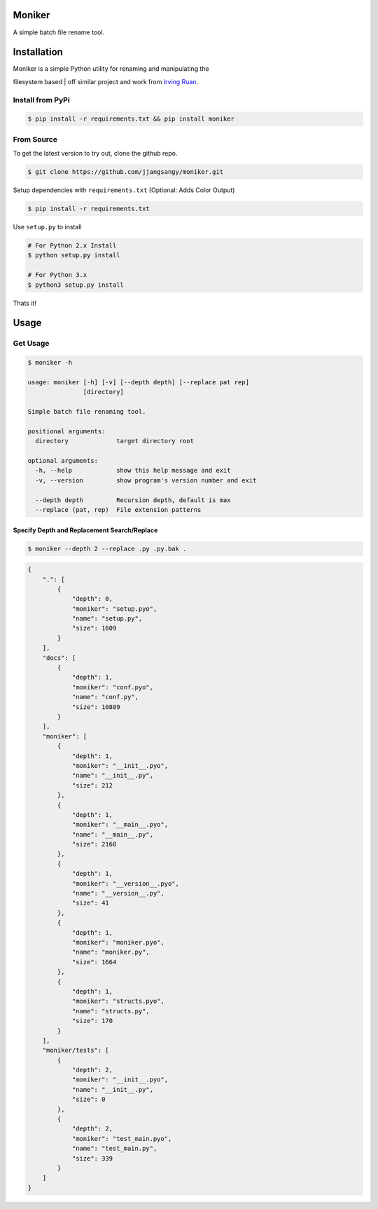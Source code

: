 Moniker
=======

A simple batch file rename tool.

|Build Status| |PyPI version| |Documentation Status| |Coverage Status|

|Moniker|

Installation
============

| Moniker is a simple Python utility for renaming and manipulating the
filesystem based
| off similar project and work from `Irving
Ruan <https://github.com/irvingruan/Moniker.git>`__.

Install from PyPi
-----------------

.. code:: sh

    $ pip install -r requirements.txt && pip install moniker

From Source
-----------

To get the latest version to try out, clone the github repo.

.. code:: sh

    $ git clone https://github.com/jjangsangy/moniker.git

Setup dependencies with ``requirements.txt`` (Optional: Adds Color
Output)

.. code:: sh

    $ pip install -r requirements.txt

Use ``setup.py`` to install

.. code:: sh

    # For Python 2.x Install
    $ python setup.py install

    # For Python 3.x
    $ python3 setup.py install

Thats it!

Usage
=====

Get Usage
---------

.. code:: sh

    $ moniker -h

    usage: moniker [-h] [-v] [--depth depth] [--replace pat rep]
                   [directory]

    Simple batch file renaming tool.

    positional arguments:
      directory             target directory root

    optional arguments:
      -h, --help            show this help message and exit
      -v, --version         show program's version number and exit

      --depth depth         Recursion depth, default is max
      --replace (pat, rep)  File extension patterns

Specify Depth and Replacement Search/Replace
~~~~~~~~~~~~~~~~~~~~~~~~~~~~~~~~~~~~~~~~~~~~

.. code:: sh

    $ moniker --depth 2 --replace .py .py.bak .

.. code:: javascript

    {
        ".": [
            {
                "depth": 0, 
                "moniker": "setup.pyo", 
                "name": "setup.py", 
                "size": 1609
            }
        ], 
        "docs": [
            {
                "depth": 1, 
                "moniker": "conf.pyo", 
                "name": "conf.py", 
                "size": 10809
            }
        ], 
        "moniker": [
            {
                "depth": 1, 
                "moniker": "__init__.pyo", 
                "name": "__init__.py", 
                "size": 212
            }, 
            {
                "depth": 1, 
                "moniker": "__main__.pyo", 
                "name": "__main__.py", 
                "size": 2168
            }, 
            {
                "depth": 1, 
                "moniker": "__version__.pyo", 
                "name": "__version__.py", 
                "size": 41
            }, 
            {
                "depth": 1, 
                "moniker": "moniker.pyo", 
                "name": "moniker.py", 
                "size": 1664
            }, 
            {
                "depth": 1, 
                "moniker": "structs.pyo", 
                "name": "structs.py", 
                "size": 170
            }
        ], 
        "moniker/tests": [
            {
                "depth": 2, 
                "moniker": "__init__.pyo", 
                "name": "__init__.py", 
                "size": 0
            }, 
            {
                "depth": 2, 
                "moniker": "test_main.pyo", 
                "name": "test_main.py", 
                "size": 339
            }
        ]
    }

.. |Build Status| image:: https://travis-ci.org/jjangsangy/Moniker.svg?branch=master
   :target: https://travis-ci.org/jjangsangy/Moniker
.. |PyPI version| image:: https://badge.fury.io/py/moniker.svg
   :target: http://badge.fury.io/py/moniker
.. |Documentation Status| image:: https://readthedocs.org/projects/moniker/badge/?version=latest
   :target: https://readthedocs.org/projects/moniker/?badge=latest
.. |Coverage Status| image:: https://img.shields.io/coveralls/jjangsangy/Moniker.svg
   :target: https://coveralls.io/r/jjangsangy/Moniker
.. |Moniker| image:: https://raw.githubusercontent.com/jjangsangy/Moniker/master/img/moniker.png
